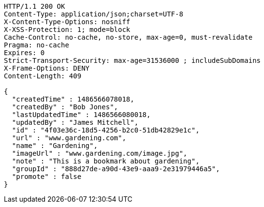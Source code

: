 [source,http,options="nowrap"]
----
HTTP/1.1 200 OK
Content-Type: application/json;charset=UTF-8
X-Content-Type-Options: nosniff
X-XSS-Protection: 1; mode=block
Cache-Control: no-cache, no-store, max-age=0, must-revalidate
Pragma: no-cache
Expires: 0
Strict-Transport-Security: max-age=31536000 ; includeSubDomains
X-Frame-Options: DENY
Content-Length: 409

{
  "createdTime" : 1486566078018,
  "createdBy" : "Bob Jones",
  "lastUpdatedTime" : 1486566080018,
  "updatedBy" : "James Mitchell",
  "id" : "4f03e36c-18d5-4256-b2c0-51db42829e1c",
  "url" : "www.gardening.com",
  "name" : "Gardening",
  "imageUrl" : "www.gardening.com/image.jpg",
  "note" : "This is a bookmark about gardening",
  "groupId" : "888d27de-a90d-43e9-aaa9-2e31979446a5",
  "promote" : false
}
----